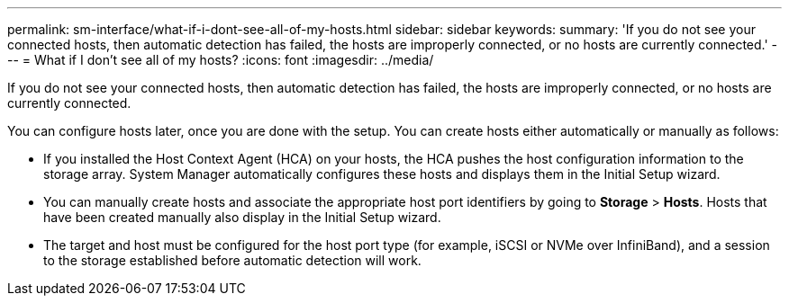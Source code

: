 ---
permalink: sm-interface/what-if-i-dont-see-all-of-my-hosts.html
sidebar: sidebar
keywords: 
summary: 'If you do not see your connected hosts, then automatic detection has failed, the hosts are improperly connected, or no hosts are currently connected.'
---
= What if I don't see all of my hosts?
:icons: font
:imagesdir: ../media/

[.lead]
If you do not see your connected hosts, then automatic detection has failed, the hosts are improperly connected, or no hosts are currently connected.

You can configure hosts later, once you are done with the setup. You can create hosts either automatically or manually as follows:

* If you installed the Host Context Agent (HCA) on your hosts, the HCA pushes the host configuration information to the storage array. System Manager automatically configures these hosts and displays them in the Initial Setup wizard.
* You can manually create hosts and associate the appropriate host port identifiers by going to *Storage* > *Hosts*. Hosts that have been created manually also display in the Initial Setup wizard.
* The target and host must be configured for the host port type (for example, iSCSI or NVMe over InfiniBand), and a session to the storage established before automatic detection will work.
